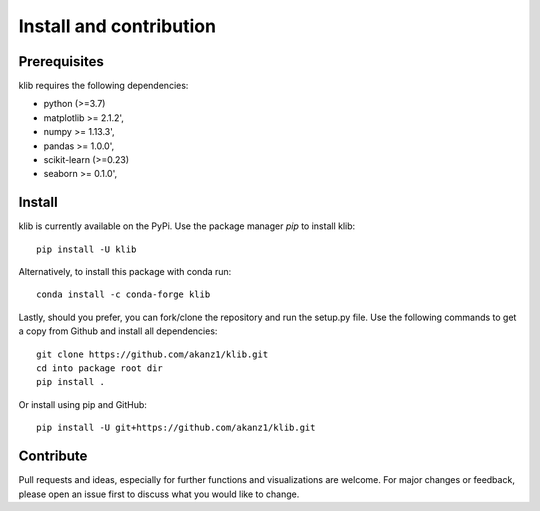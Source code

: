 ########################
Install and contribution
########################

Prerequisites
=============

klib requires the following dependencies:

* python (>=3.7)
* matplotlib >= 2.1.2',
* numpy >= 1.13.3',
* pandas >= 1.0.0',
* scikit-learn (>=0.23)
* seaborn >= 0.1.0',

Install
=======

klib is currently available on the PyPi. Use the package manager `pip` to install klib::

  pip install -U klib

Alternatively, to install this package with conda run::

  conda install -c conda-forge klib

Lastly, should you prefer, you can fork/clone the repository and run the setup.py file. Use the following commands to get a copy from Github and install all dependencies::

  git clone https://github.com/akanz1/klib.git
  cd into package root dir
  pip install .

Or install using pip and GitHub::

  pip install -U git+https://github.com/akanz1/klib.git

Contribute
==========

Pull requests and ideas, especially for further functions and visualizations are welcome. For major changes or feedback, please open an issue first to discuss what you would like to change.
